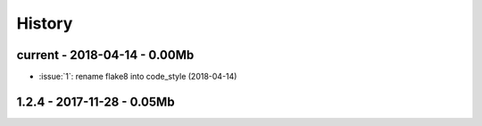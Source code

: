 
=======
History
=======

current - 2018-04-14 - 0.00Mb
=============================

* :issue:`1`: rename flake8 into code_style (2018-04-14)

1.2.4 - 2017-11-28 - 0.05Mb
===========================
